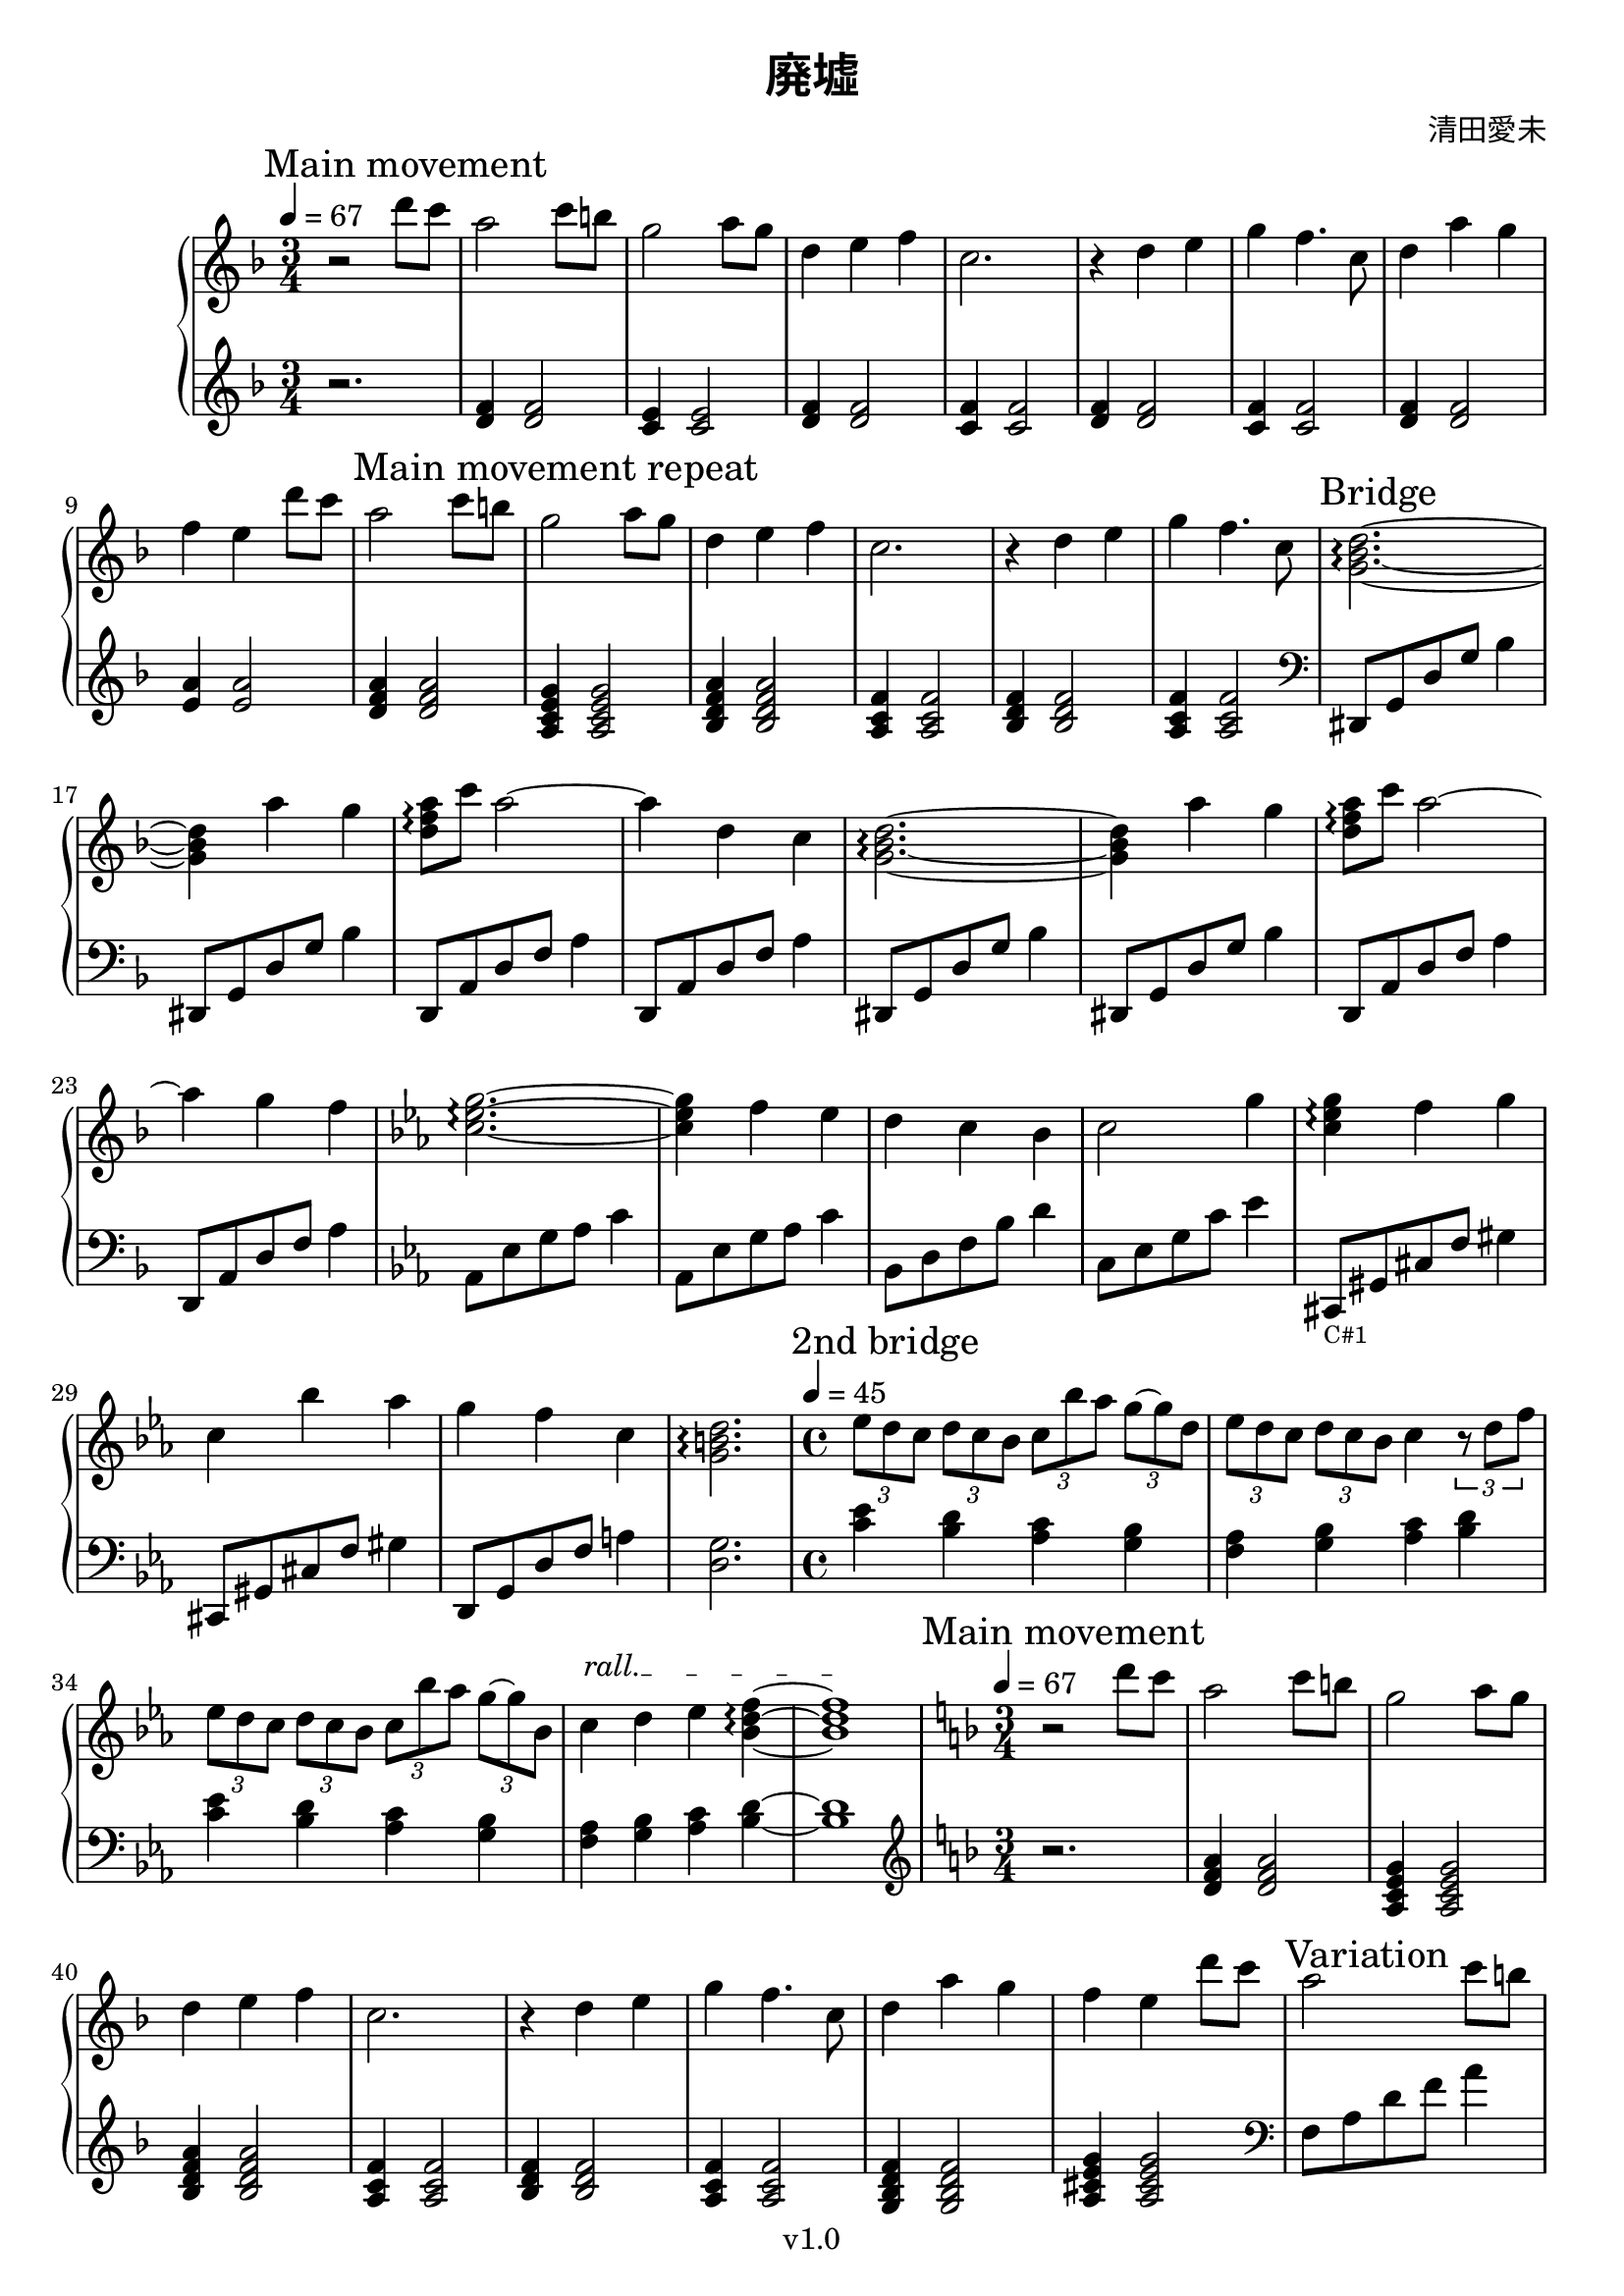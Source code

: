 \version "2.18.2"

\header {
  title = \markup {\override #'(font-name . "Source Han Serif SemiBold") { 廃墟 }}
  composer = \markup {\override #'(font-name . "Source Han Serif") { 清田愛未 }}
  copyright = "v1.0"
  tagline = "Transcribed by MetroWind"
}

%% This may not work with LilyPond 2.19.
sectionmark =
#(define-music-function
     (parser location label)
     (markup?)
   #{
      \tweak self-alignment-X #LEFT
      \mark #label
  #})

upper =
{
  \transpose c f
  {
    \key c \major
    \clef treble
    \time 3/4
    \tempo 4 = 67
    \relative c''
    {
      %% 1st movement
      \sectionmark "Main movement"
      r2 a'8 g8 | e2 g8 fis8 | d2 e8 d8 | a4 b c | g2. | r4 a b | d c4.
      g8 | a4 e' d | c b

      %% Repeat 1st movement
      a'8 g8 |
      \sectionmark "Main movement repeat"
      e2 g8 fis8 | d2 e8 d8 | a4 b c | g2. | r4 a b | d c4. g8 |

      %% Bridge
      \sectionmark "Bridge"
      <d f a>2.~\arpeggio | <d f a>4 e' d | <e c a>8\arpeggio g e2~ | e4 a, g |
      <d f a>2.~\arpeggio | <d f a>4 e' d | <e c a>8\arpeggio g e2~ | e4 d c |
    }
  }

  \transpose c ees
  {
    \key a \minor
    \relative c''
    {
      <a c e>2.~\arpeggio | <a c e>4 d c | b a g | a2 e'4 |
      <a, c e>4 \arpeggio d e | a, g' f | e d a | <e gis b>2.\arpeggio

    %% Second bridge
      \sectionmark "2nd bridge"
      \time 4/4
      \tempo 4 = 45
      \tuplet 3/2 4 {c'8 b a b a g a g' f e~ e b} |
      \tuplet 3/2 4 {c8 b a b a g } a4 \tuplet 3/2 {r8 b d} |

      \tuplet 3/2 4 {c8 b a b a g a g' f e~ e g,} |
      \override TextSpanner.bound-details.left.text = "rall."
      a4\startTextSpan b c <g b d>~\arpeggio | <g b d>1\stopTextSpan
    }
  }

  \transpose c f
  {
    \key c \major
    \time 3/4
    \tempo 4 = 67
    \relative c''
    {
      %% 1st movement again
      \sectionmark "Main movement"
      r2 a'8 g8 | e2 g8 fis8 | d2 e8 d8 | a4 b c | g2. | r4 a b | d c4.
      g8 | a4 e' d | c b a'8 g |

      \sectionmark "Variation"
      %% 1st movement repeat but with varied left hand
      e2 g8 fis8 | d2 e8 d8 | a4 b c | g2. | r4 a b | d c4.
      g8 | a4 g f | e a,2 | <d f a>4\arpeggio g f | e d c |
    }
  }

  %% End of main movement
  {
    \key c \major
    \relative c'
    {
      <c e g>2.\arpeggio | r4. g'8 c d | <c d g>8\arpeggio r4 c8 d c | <b d g>2. \arpeggio |
    }
  }

  \sectionmark "End"
  \transpose c f
  {
    \key c \major
    \relative c''
    {
      %% 1st movement again
      r2 a'8 g8 | e2 g8 fis8 | d2 e8 d8 | a4 b c | g2. | r4 a b | d c g | <a f d>2.\arpeggio
    }
  }
}

lower =
{
  \transpose c f
  {
    \key c \major
    \clef treble
    \time 3/4
    \relative c'
    {
      %% 1st movement
      r2. | <a c>4 <a c>2 | <g b>4 <g b>2 | <a c>4 <a c>2 | <g c>4 <g c>2 |
      <a c>4 <a c>2 | <g c>4 <g c>2 | <a c>4 <a c>2 | <b e>4 <b e>2 |
    }
  }

  \relative c' %% Repeat 1st movement
  {
    <d f a>4 <d f a>2 | <a c e g>4 <a c e g>2 | <bes d f a>4 <bes d f a>2 |
    <a c f>4 <a c f>2 | <bes d f>4 <bes d f>2 | <a c f>4 <a c f>2 |
    %% <g bes d f>4 <g bes d f>2 | <a cis e g>4 <a cis e g>2 |
  }

  \transpose c f
  {
    \clef bass
    \relative c'
    {
      %% Bridge
      ais,,8 d a' d f4 | ais,,8 d a' d f4 | a,,8 e' a c e4 | a,,8 e' a c e4 |
      ais,,8 d a' d f4 | ais,,8 d a' d f4 | a,,8 e' a c e4 | a,,8 e' a c e4 |
    }
  }


  \transpose c ees
  {
    \key a \minor
    \relative c,
    {
      f8 c' e f a4 | f,8 c' e f a4 | g,8 b d g b4 | a,8 c e a c4 |
      ais,,8_\markup{\tiny "C#1"}
      eis' ais d eis4 | ais,,8 eis' ais d eis4 | b,8 e b' d fis4 |  <b, e>2.

      %% Second bridge
      \time 4/4
      <a' c>4 <b g> <a f> <g e> | <d f> <g e> <a f> <b g> |
      <a c>4 <b g> <a f> <g e> | <d f> <g e> <a f> <b g>~ | <b g>1
    }
  }

  \relative c'
  {
    \key f \major
    \clef treble
    \time 3/4
    %% 1st movement
    r2. | <d f a>4 <d f a>2 | <a c e g>4 <a c e g>2 | <bes d f a>4 <bes d f a>2 |
    <a c f>4 <a c f>2 | <bes d f>4 <bes d f>2 | <a c f>4 <a c f>2 |
    <g bes d f>4 <g bes d f>2 | <a cis e g>4 <a cis e g>2 |
  }
      % r2. | <a c>4 <a c>2 | <g b>4 <g b>2 | <a c>4 <a c>2 | <g c>4 <g c>2 |
      % <a c>4 <a c>2 | <g c>4 <g c>2 | <a c>4 <a c>2 | <b e>4 <b e>2 |

      %% 1st movement variation
  \transpose c f
  {
    \relative c'
    {
      \clef bass
      c,8 e a c e4 | g,,8 b e g b4 | f,8 a c f a4 | e,8 g c e g4 | d,8 a' d f a4 |
      c,,8 e g c e4 | ais,,8 f' ais8 d f4 | a,,8 e' <a c>2 | ais,8 f' ais8 d f4 |
      a,,8 e' a c e4 |
    }
  }

  {
    \key c \major
    \relative c
    {
      c8 e g c d g, | c g d' r4. | r8 d g r4. | g,2. |
    }
  }

  %% End
  \relative c'
  {
    \key f \major
    \clef treble
    %% 1st movement
    r2. | <d f a>4 <d f a>2 | <a c e g>4 <a c e g>2 | <bes d f a>4 <bes d f a>2 |
    <a c f>4 <a c f>2 | <bes d f>4 <bes d f>2 | <a c f>4 <a c f>2 |
  }
  \transpose c f
  {
    \relative c'
    {
      \clef bass <ais, f' a>2.\arpeggio \bar "|."
    }
  }
}

\score {
  \new PianoStaff <<
    \set PianoStaff.connectArpeggios = ##t
    %% \set PianoStaff.instrumentName = #"Piano  "
    \new Staff = "upper" \upper
    \new Staff = "lower" \lower
  >>
  \layout { }
}
